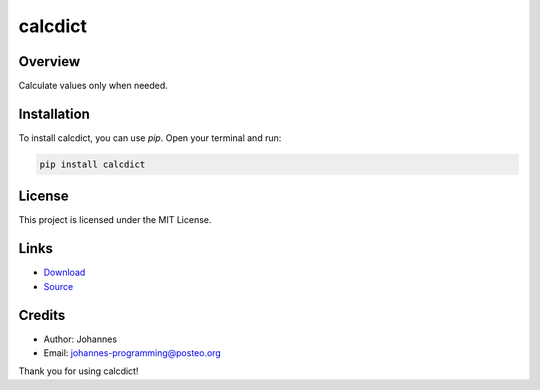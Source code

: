 ========
calcdict
========

Overview
--------

Calculate values only when needed.

Installation
------------

To install calcdict, you can use `pip`. Open your terminal and run:

.. code-block:: bash

    pip install calcdict

License
-------

This project is licensed under the MIT License.

Links
-----

* `Download <https://pypi.org/project/calcdict/#files>`_
* `Source <https://github.com/johannes-programming/calcdict>`_

Credits
-------
- Author: Johannes
- Email: johannes-programming@posteo.org

Thank you for using calcdict!